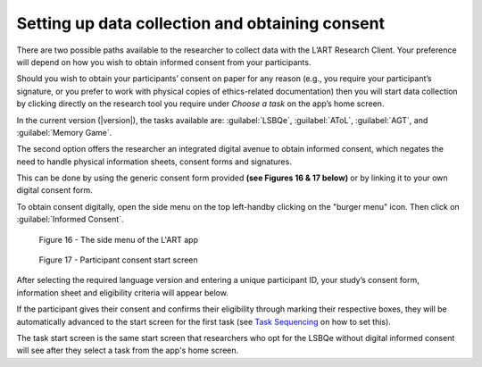 Setting up data collection and obtaining consent 
================================================

There are two possible paths available to the researcher to collect data with the
L’ART Research Client. Your preference will depend on how you wish to obtain informed
consent from your participants. 

Should you wish to obtain your participants’ consent on paper for any reason (e.g., you
require your participant’s signature, or you prefer to work with physical copies of
ethics-related documentation) then you will start data collection by clicking directly on
the research tool you require under *Choose a task* on the app’s home screen.

In the current version (|version|), the tasks available are: :guilabel:`LSBQe`,
:guilabel:`AToL`, :guilabel:`AGT`, and :guilabel:`Memory Game`.

.. insert screenshot?

The second option offers the researcher an integrated digital avenue to obtain informed consent,
which negates the need to handle physical information sheets, consent forms and signatures. 

This can be done by using the generic consent form provided **(see Figures 16 & 17 below)** or
by linking it to your own digital consent form.

.. (see section **[insert link]** for instructions on how to add a custom consent form). << Ask where this is on the doc<<

To obtain consent digitally, open the side menu on the top left-handby clicking on the
"burger menu" icon. Then click on :guilabel:`Informed Consent`.

.. figure:: figures/figure10.png
      :width: 350
      :alt: Screenshot of the L'ART Research Clients' side menu

      Figure 16 - The side menu of the L'ART app


.. figure:: figures/figure11.png
      :width: 600
      :alt: Screenshot of Participant consent start screen

      Figure 17 - Participant consent start screen

After selecting the required language version and entering a unique participant ID, your study’s consent form,
information sheet and eligibility criteria will appear below. 

If the participant gives their consent and confirms their eligibility through marking their respective boxes, they will be
automatically advanced to the start screen for the first task (see `Task Sequencing <file:///C:/Users/admin/Documents/lart-research-client/docs/build/html/users/configuration.html#task-sequencing>`_ on how to set this).  

The task start screen is the same start screen that researchers who opt for the LSBQe without digital informed consent will see after they select a task from the app's home screen. 

.. The next section discusses how to collect responses for each task available in the L'ART Research Client: **LSBQe, AToL,** and **AGT**.

